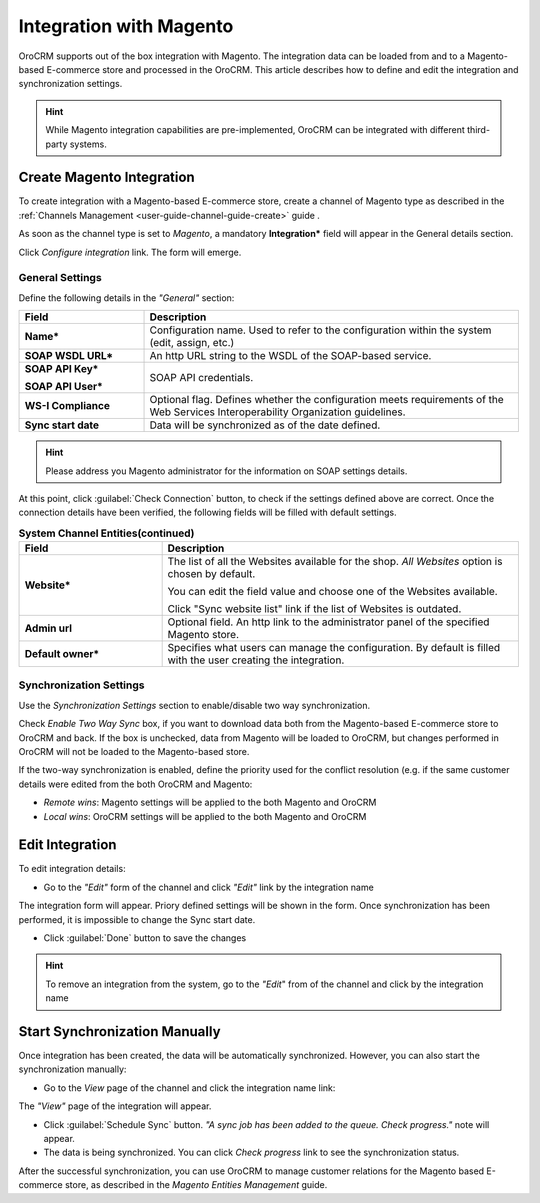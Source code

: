 
.. _user-guide-magento-channel-integration:

Integration with Magento
========================

OroCRM supports out of the box integration with Magento. 
The integration data can be loaded from and to a Magento-based E-commerce store and processed in the OroCRM. 
This article describes how to define and edit the integration and synchronization settings. 

.. hint::
    
    While Magento integration capabilities are pre-implemented, OroCRM can be integrated with different third-party 
    systems.
    

.. _user-guide-magento-channel-integration-details:

Create Magento Integration
---------------------------

To create integration with a Magento-based E-commerce store, create a channel of Magento type as described in the 
:ref:`Channels Management <user-guide-channel-guide-create>` guide . 

As soon as the channel type is set to *Magento*, a mandatory **Integration*** field  will appear in the General details 
section.

.. image:: ./img/magento_integration/configure_integration.png 

Click *Configure integration* link. The form will emerge.

General Settings
^^^^^^^^^^^^^^^^

Define the following details in the *"General"* section:

.. image:: ./img/magento_integration/configure_integration_form.png 


.. list-table::
   :widths: 10 30
   :header-rows: 1

   * - Field
     - Description
     
   * - **Name***
     - Configuration name. Used to refer to the configuration within the system (edit, assign, etc.)
 
   * - **SOAP WSDL URL***
     - An http URL string to the WSDL of the SOAP-based service.
     
   * - **SOAP API Key***
   
       **SOAP API User***
       
     - SOAP API credentials. 
     
   * - **WS-I Compliance**
     - Optional flag. Defines whether the configuration meets requirements of the Web Services Interoperability 
       Organization guidelines.
   
   * - **Sync start date**
     - Data will be synchronized as of the date defined.

.. hint::  

    Please address you Magento administrator for the information on SOAP settings details. 

At this point, click :guilabel:`Check Connection` button, to check if the settings defined above are correct.
Once the connection details have been verified, the following fields will be filled with default settings.

.. list-table:: **System Channel Entities(continued)**
   :widths: 12 30
   :header-rows: 1

   * - Field
     - Description
     
   * - **Website***
     - The list of all the Websites available for the shop. *All Websites* option is chosen by default.
       
       You can edit the field value and choose one of the Websites available.
       
       Click "Sync website list" link if the list of Websites is outdated.
       
   * - **Admin url**
     - Optional field. An http link to the administrator panel of the specified Magento store.
     
   * - **Default owner***
     - Specifies what users can manage the configuration. By default is filled with the user
       creating the integration.

       
.. _user-guide-magento-channel-integration-synchronization:

Synchronization Settings
^^^^^^^^^^^^^^^^^^^^^^^^

Use the *Synchronization Settings* section to enable/disable two way synchronization.

.. image:: ./img/magento_integration/synch_settings.png

Check *Enable Two Way Sync* box, if you want to download data both from the Magento-based E-commerce store to OroCRM and
back. If the box is unchecked, data from Magento will be loaded to OroCRM, but changes performed in OroCRM will not be 
loaded to the Magento-based store.

If the two-way synchronization is enabled, define the priority used for the conflict resolution (e.g. if the same
customer details were edited from the both OroCRM and Magento:
   
- *Remote wins*: Magento settings will be applied to the both Magento and OroCRM
  
- *Local wins*: OroCRM settings will be applied to the both Magento and OroCRM
       

.. _user-guide-magento-channel-integration-details_edit:

Edit Integration
----------------

To edit integration details:

- Go to the *"Edit"* form of the channel and click *"Edit"* link by the integration name

The integration form will appear. Priory defined settings will be shown in the form. Once synchronization has been 
performed, it is impossible to change the Sync start date.

.. image:: ./img/magento_integration/edit_form.png 

- Click :guilabel:`Done` button to save the changes

.. hint::  

    To remove an integration from the system, go to the *"Edit*" from of the channel and click |IcCross| by the 
    integration name


.. _user-guide-magento-channel-start-synchronization:

Start Synchronization Manually
-------------------------------

Once integration has been created, the data will be automatically synchronized. However, you can also start the 
synchronization manually:

- Go to the *View* page of the channel and click the integration name link:

.. image:: ./img/magento_integration/edit_from_view.png

The *"View"* page of the integration will appear.

.. image:: ./img/magento_integration/integration_view.png

- Click :guilabel:`Schedule Sync` button. *"A sync job has been added to the queue. Check progress."* note will appear. 

- The data is being synchronized. You can click *Check progress* link to see the synchronization status. 

After the successful synchronization, you can use OroCRM to manage customer relations for the Magento based E-commerce 
store, as described in the *Magento Entities Management* guide.


.. |IcCross| image:: ./img/magento_integration/IcCross.png
   :align: middle

